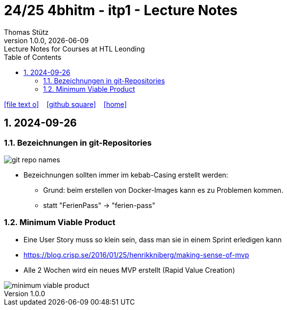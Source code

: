 = 24/25 4bhitm - itp1 - Lecture Notes
Thomas Stütz
1.0.0, {docdate}: Lecture Notes for Courses at HTL Leonding
:icons: font
:experimental:
:sectnums:
ifndef::imagesdir[:imagesdir: images]
:toc:
ifdef::backend-html5[]
// https://fontawesome.com/v4.7.0/icons/
icon:file-text-o[link=https://github.com/2324-4bhif-wmc/2324-4bhif-wmc-lecture-notes/main/asciidocs/{docname}.adoc] ‏ ‏ ‎
icon:github-square[link=https://github.com/2324-4bhif-wmc/2324-4bhif-wmc-lecture-notes] ‏ ‏ ‎
icon:home[link=http://edufs.edu.htl-leonding.ac.at/~t.stuetz/hugo/2021/01/lecture-notes/]
endif::backend-html5[]

== 2024-09-26

=== Bezeichnungen in git-Repositories

image::git-repo-names.png[]

* Bezeichnungen sollten immer im kebab-Casing erstellt werden:
** Grund: beim erstellen von Docker-Images kann es zu Problemen kommen.
** statt "FerienPass" -> "ferien-pass"


=== Minimum Viable Product

* Eine User Story muss so klein sein, dass man sie in einem Sprint erledigen kann

* https://blog.crisp.se/2016/01/25/henrikkniberg/making-sense-of-mvp

* Alle 2 Wochen wird ein  neues MVP erstellt (Rapid Value Creation)

image::minimum-viable-product.png[]















